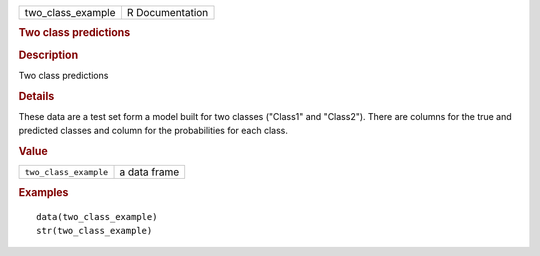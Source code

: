 .. container::

   .. container::

      ================= ===============
      two_class_example R Documentation
      ================= ===============

      .. rubric:: Two class predictions
         :name: two-class-predictions

      .. rubric:: Description
         :name: description

      Two class predictions

      .. rubric:: Details
         :name: details

      These data are a test set form a model built for two classes
      ("Class1" and "Class2"). There are columns for the true and
      predicted classes and column for the probabilities for each class.

      .. rubric:: Value
         :name: value

      ===================== ============
      ``two_class_example`` a data frame
      ===================== ============

      .. rubric:: Examples
         :name: examples

      ::

         data(two_class_example)
         str(two_class_example)
